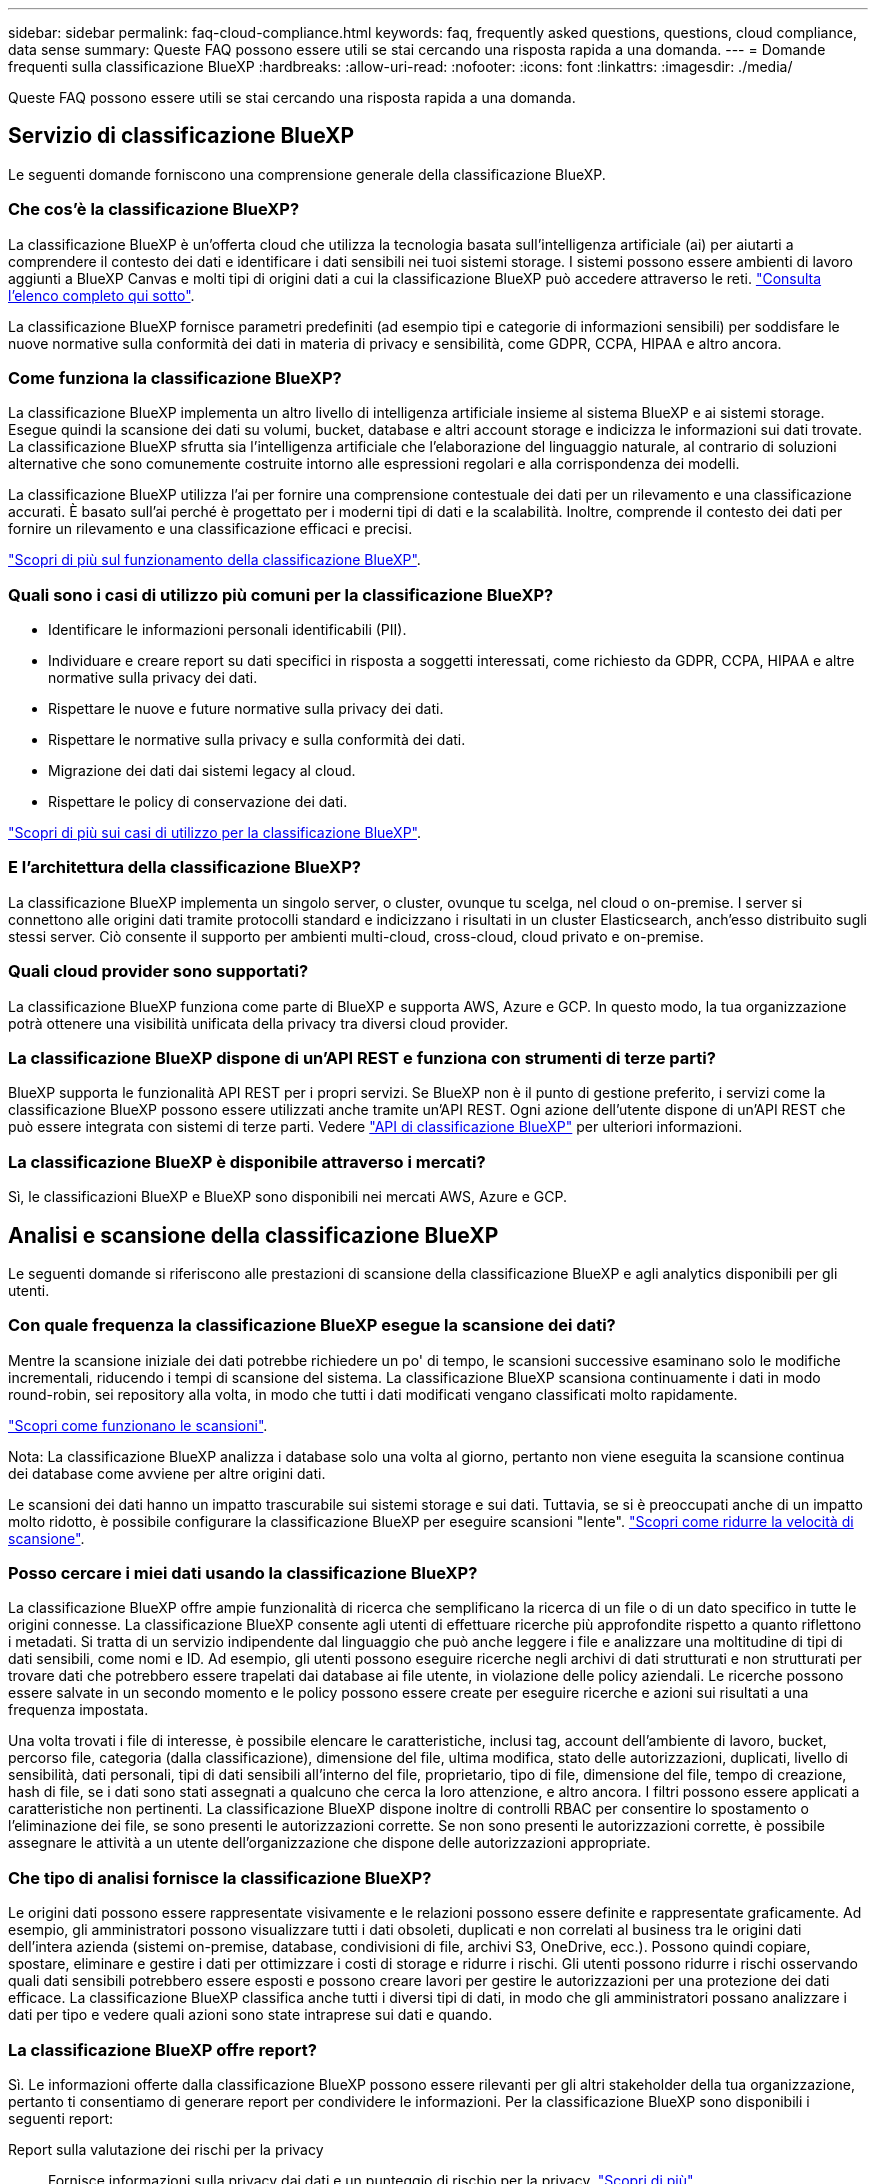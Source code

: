 ---
sidebar: sidebar 
permalink: faq-cloud-compliance.html 
keywords: faq, frequently asked questions, questions, cloud compliance, data sense 
summary: Queste FAQ possono essere utili se stai cercando una risposta rapida a una domanda. 
---
= Domande frequenti sulla classificazione BlueXP
:hardbreaks:
:allow-uri-read: 
:nofooter: 
:icons: font
:linkattrs: 
:imagesdir: ./media/


[role="lead"]
Queste FAQ possono essere utili se stai cercando una risposta rapida a una domanda.



== Servizio di classificazione BlueXP

Le seguenti domande forniscono una comprensione generale della classificazione BlueXP.



=== Che cos'è la classificazione BlueXP?

La classificazione BlueXP è un'offerta cloud che utilizza la tecnologia basata sull'intelligenza artificiale (ai) per aiutarti a comprendere il contesto dei dati e identificare i dati sensibili nei tuoi sistemi storage. I sistemi possono essere ambienti di lavoro aggiunti a BlueXP Canvas e molti tipi di origini dati a cui la classificazione BlueXP può accedere attraverso le reti. link:faq-cloud-compliance.html#what-sources-of-data-can-be-scanned-with-bluexp-classification["Consulta l'elenco completo qui sotto"].

La classificazione BlueXP fornisce parametri predefiniti (ad esempio tipi e categorie di informazioni sensibili) per soddisfare le nuove normative sulla conformità dei dati in materia di privacy e sensibilità, come GDPR, CCPA, HIPAA e altro ancora.



=== Come funziona la classificazione BlueXP?

La classificazione BlueXP implementa un altro livello di intelligenza artificiale insieme al sistema BlueXP e ai sistemi storage. Esegue quindi la scansione dei dati su volumi, bucket, database e altri account storage e indicizza le informazioni sui dati trovate. La classificazione BlueXP sfrutta sia l'intelligenza artificiale che l'elaborazione del linguaggio naturale, al contrario di soluzioni alternative che sono comunemente costruite intorno alle espressioni regolari e alla corrispondenza dei modelli.

La classificazione BlueXP utilizza l'ai per fornire una comprensione contestuale dei dati per un rilevamento e una classificazione accurati. È basato sull'ai perché è progettato per i moderni tipi di dati e la scalabilità. Inoltre, comprende il contesto dei dati per fornire un rilevamento e una classificazione efficaci e precisi.

link:concept-cloud-compliance.html["Scopri di più sul funzionamento della classificazione BlueXP"^].



=== Quali sono i casi di utilizzo più comuni per la classificazione BlueXP?

* Identificare le informazioni personali identificabili (PII).
* Individuare e creare report su dati specifici in risposta a soggetti interessati, come richiesto da GDPR, CCPA, HIPAA e altre normative sulla privacy dei dati.
* Rispettare le nuove e future normative sulla privacy dei dati.
* Rispettare le normative sulla privacy e sulla conformità dei dati.
* Migrazione dei dati dai sistemi legacy al cloud.
* Rispettare le policy di conservazione dei dati.


https://bluexp.netapp.com/netapp-cloud-data-sense["Scopri di più sui casi di utilizzo per la classificazione BlueXP"^].



=== E l'architettura della classificazione BlueXP?

La classificazione BlueXP implementa un singolo server, o cluster, ovunque tu scelga, nel cloud o on-premise. I server si connettono alle origini dati tramite protocolli standard e indicizzano i risultati in un cluster Elasticsearch, anch'esso distribuito sugli stessi server. Ciò consente il supporto per ambienti multi-cloud, cross-cloud, cloud privato e on-premise.



=== Quali cloud provider sono supportati?

La classificazione BlueXP funziona come parte di BlueXP e supporta AWS, Azure e GCP. In questo modo, la tua organizzazione potrà ottenere una visibilità unificata della privacy tra diversi cloud provider.



=== La classificazione BlueXP dispone di un'API REST e funziona con strumenti di terze parti?

BlueXP supporta le funzionalità API REST per i propri servizi. Se BlueXP non è il punto di gestione preferito, i servizi come la classificazione BlueXP possono essere utilizzati anche tramite un'API REST. Ogni azione dell'utente dispone di un'API REST che può essere integrata con sistemi di terze parti. Vedere link:api-classification.html["API di classificazione BlueXP"^] per ulteriori informazioni.



=== La classificazione BlueXP è disponibile attraverso i mercati?

Sì, le classificazioni BlueXP e BlueXP sono disponibili nei mercati AWS, Azure e GCP.



== Analisi e scansione della classificazione BlueXP

Le seguenti domande si riferiscono alle prestazioni di scansione della classificazione BlueXP e agli analytics disponibili per gli utenti.



=== Con quale frequenza la classificazione BlueXP esegue la scansione dei dati?

Mentre la scansione iniziale dei dati potrebbe richiedere un po' di tempo, le scansioni successive esaminano solo le modifiche incrementali, riducendo i tempi di scansione del sistema. La classificazione BlueXP scansiona continuamente i dati in modo round-robin, sei repository alla volta, in modo che tutti i dati modificati vengano classificati molto rapidamente.

link:concept-cloud-compliance.html#how-scans-work["Scopri come funzionano le scansioni"].

Nota: La classificazione BlueXP analizza i database solo una volta al giorno, pertanto non viene eseguita la scansione continua dei database come avviene per altre origini dati.

Le scansioni dei dati hanno un impatto trascurabile sui sistemi storage e sui dati. Tuttavia, se si è preoccupati anche di un impatto molto ridotto, è possibile configurare la classificazione BlueXP per eseguire scansioni "lente". link:task-reduce-scan-speed.html["Scopri come ridurre la velocità di scansione"].



=== Posso cercare i miei dati usando la classificazione BlueXP?

La classificazione BlueXP offre ampie funzionalità di ricerca che semplificano la ricerca di un file o di un dato specifico in tutte le origini connesse. La classificazione BlueXP consente agli utenti di effettuare ricerche più approfondite rispetto a quanto riflettono i metadati. Si tratta di un servizio indipendente dal linguaggio che può anche leggere i file e analizzare una moltitudine di tipi di dati sensibili, come nomi e ID. Ad esempio, gli utenti possono eseguire ricerche negli archivi di dati strutturati e non strutturati per trovare dati che potrebbero essere trapelati dai database ai file utente, in violazione delle policy aziendali. Le ricerche possono essere salvate in un secondo momento e le policy possono essere create per eseguire ricerche e azioni sui risultati a una frequenza impostata.

Una volta trovati i file di interesse, è possibile elencare le caratteristiche, inclusi tag, account dell'ambiente di lavoro, bucket, percorso file, categoria (dalla classificazione), dimensione del file, ultima modifica, stato delle autorizzazioni, duplicati, livello di sensibilità, dati personali, tipi di dati sensibili all'interno del file, proprietario, tipo di file, dimensione del file, tempo di creazione, hash di file, se i dati sono stati assegnati a qualcuno che cerca la loro attenzione, e altro ancora. I filtri possono essere applicati a caratteristiche non pertinenti. La classificazione BlueXP dispone inoltre di controlli RBAC per consentire lo spostamento o l'eliminazione dei file, se sono presenti le autorizzazioni corrette. Se non sono presenti le autorizzazioni corrette, è possibile assegnare le attività a un utente dell'organizzazione che dispone delle autorizzazioni appropriate.



=== Che tipo di analisi fornisce la classificazione BlueXP?

Le origini dati possono essere rappresentate visivamente e le relazioni possono essere definite e rappresentate graficamente. Ad esempio, gli amministratori possono visualizzare tutti i dati obsoleti, duplicati e non correlati al business tra le origini dati dell'intera azienda (sistemi on-premise, database, condivisioni di file, archivi S3, OneDrive, ecc.). Possono quindi copiare, spostare, eliminare e gestire i dati per ottimizzare i costi di storage e ridurre i rischi. Gli utenti possono ridurre i rischi osservando quali dati sensibili potrebbero essere esposti e possono creare lavori per gestire le autorizzazioni per una protezione dei dati efficace. La classificazione BlueXP classifica anche tutti i diversi tipi di dati, in modo che gli amministratori possano analizzare i dati per tipo e vedere quali azioni sono state intraprese sui dati e quando.



=== La classificazione BlueXP offre report?

Sì. Le informazioni offerte dalla classificazione BlueXP possono essere rilevanti per gli altri stakeholder della tua organizzazione, pertanto ti consentiamo di generare report per condividere le informazioni. Per la classificazione BlueXP sono disponibili i seguenti report:

Report sulla valutazione dei rischi per la privacy:: Fornisce informazioni sulla privacy dai dati e un punteggio di rischio per la privacy. link:task-generating-compliance-reports.html#privacy-risk-assessment-report["Scopri di più"^].
Report Data Subject Access Request:: Consente di estrarre un report di tutti i file che contengono informazioni relative al nome specifico o all'identificativo personale di un soggetto. link:task-generating-compliance-reports.html#what-is-a-data-subject-access-request["Scopri di più"^].
Report PCI DSS:: Consente di identificare la distribuzione delle informazioni sulla carta di credito nei file. link:task-generating-compliance-reports.html#pci-dss-report["Scopri di più"^].
Report HIPAA:: Consente di identificare la distribuzione delle informazioni sanitarie tra i file. link:task-generating-compliance-reports.html#hipaa-report["Scopri di più"^].
Report Data Mapping:: Fornisce informazioni sulle dimensioni e sul numero di file negli ambienti di lavoro. Ciò include capacità di utilizzo, età dei dati, dimensioni dei dati e tipi di file. link:task-controlling-governance-data.html#data-mapping-report["Scopri di più"^].
Report Data Discovery Assessment:: Fornisce un'analisi di alto livello dell'ambiente sottoposto a scansione per evidenziare i risultati del sistema e mostrare le aree di preoccupazione e le potenziali fasi di risoluzione dei problemi. link:task-controlling-governance-data.html#data-discovery-assessment-report["Modalità di apprendimento"^].
Report su un tipo di informazioni specifico:: Sono disponibili report che includono dettagli sui file identificati che contengono dati personali e dati personali sensibili. È inoltre possibile visualizzare i file suddivisi per categoria e tipo di file. link:task-controlling-private-data.html["Scopri di più"^].




=== Le prestazioni di scansione variano?

Le prestazioni di scansione possono variare in base alla larghezza di banda della rete e alle dimensioni medie dei file nell'ambiente in uso. Può anche dipendere dalle caratteristiche di dimensione del sistema host (nel cloud o on-premise). Vedere link:concept-cloud-compliance.html#the-bluexp-classification-instance["L'istanza di classificazione BlueXP"^] e. link:task-deploy-cloud-compliance.html["Implementazione della classificazione BlueXP"^] per ulteriori informazioni.

Quando si aggiungono inizialmente nuove origini dati, è anche possibile scegliere di eseguire solo una scansione di "mappatura" invece di una scansione di "classificazione" completa. Il mapping può essere eseguito sulle origini dati molto rapidamente perché non accede ai file per vedere i dati all'interno. link:concept-cloud-compliance.html#whats-the-difference-between-mapping-and-classification-scans["Vedere la differenza tra una scansione di mappatura e di classificazione"^].



== Gestione e privacy della classificazione BlueXP

Le seguenti domande forniscono informazioni su come gestire le impostazioni di classificazione e privacy di BlueXP.



=== Come si attiva la classificazione BlueXP?

Innanzitutto, è necessario implementare un'istanza della classificazione BlueXP in BlueXP o in un sistema on-premise. Una volta eseguita l'istanza, è possibile attivare il servizio su ambienti di lavoro, database e altre origini dati esistenti dalla scheda *Configurazione* o selezionando un ambiente di lavoro specifico.

link:task-getting-started-compliance.html["Scopri come iniziare"^].


NOTE: Attivando la classificazione BlueXP su un'origine dati si ottiene una scansione iniziale immediata. I risultati della scansione vengono visualizzati subito dopo.



=== Come si disattiva la classificazione BlueXP?

È possibile disattivare la classificazione BlueXP dalla scansione di un singolo ambiente di lavoro, database, gruppo di condivisione file, account OneDrive o account SharePoint dalla pagina di configurazione della classificazione BlueXP.

link:task-managing-compliance.html["Scopri di più"^].


NOTE: Per rimuovere completamente l'istanza di classificazione BlueXP, è possibile rimuovere manualmente l'istanza di classificazione BlueXP dal portale del provider di cloud o dalla posizione on-premise.



=== Posso personalizzare il servizio in base alle esigenze della mia organizzazione?

La classificazione BlueXP offre informazioni pronte all'uso ai tuoi dati. Queste informazioni possono essere estratte e utilizzate per le esigenze della tua organizzazione.

Inoltre, la classificazione BlueXP offre diversi modi per aggiungere un elenco personalizzato di "dati personali" che la classificazione BlueXP identificherà nelle scansioni, fornendo un quadro completo della posizione dei dati potenzialmente sensibili in _tutti_ i file delle organizzazioni.

* È possibile aggiungere identificatori univoci in base a colonne specifiche nei database che si sta eseguendo la scansione -- questo viene chiamato *Data Fusion*.
* È possibile aggiungere parole chiave personalizzate da un file di testo.
* È possibile aggiungere modelli personalizzati utilizzando un'espressione regolare (regex).


link:task-managing-data-fusion.html["Scopri di più"^].



=== È possibile istruire il servizio per escludere la scansione dei dati in determinate directory?

Sì. Se si desidera che la classificazione BlueXP escluda la scansione dei dati che risiedono in determinate directory di origine dati, è possibile fornire tale elenco al motore di classificazione. Dopo aver applicato questa modifica, la classificazione BlueXP esclude la scansione dei dati nelle directory specificate.

link:task-exclude-scan-paths.html["Scopri di più"^].



=== Vengono sottoposte a scansione copie snapshot che risiedono su volumi ONTAP?

No La classificazione BlueXP non scansiona gli snapshot perché il contenuto è identico al contenuto del volume.



=== Cosa succede se il tiering dei dati è attivato sui volumi ONTAP?

Quando la classificazione BlueXP esegue la scansione di volumi con dati cold a livelli per lo storage a oggetti, esegue la scansione di tutti i dati presenti sui dischi locali e sui dati cold a livelli per lo storage a oggetti. Ciò vale anche per i prodotti non NetApp che implementano il tiering.

La scansione non scalda i dati a freddo - rimane fredda e rimane nello storage a oggetti.



=== La classificazione BlueXP può inviare notifiche alla mia organizzazione?

Sì. In combinazione con la funzionalità Criteri, è possibile inviare avvisi e-mail agli utenti BlueXP (giornalmente, settimanalmente o mensilmente) o a qualsiasi altro indirizzo e-mail, quando un criterio restituisce risultati in modo da poter ricevere notifiche per proteggere i dati. Scopri di più link:task-using-policies.html["Policy"^].

È inoltre possibile scaricare i report sullo stato dalla pagina Governance e dalla pagina Investigation che è possibile condividere internamente all'organizzazione.



=== La classificazione BlueXP funziona con le etichette AIP incorporate nei file?

Sì. È possibile gestire le etichette AIP nei file che la classificazione BlueXP sta analizzando, se si è abbonati https://azure.microsoft.com/en-us/services/information-protection/["Azure Information Protection (AIP)"^]. È possibile visualizzare le etichette già assegnate ai file, aggiungere etichette ai file e modificare le etichette esistenti.

link:task-org-private-data.html#categorize-your-data-using-aip-labels["Scopri di più"^].



== Tipi di sistemi di origine e tipi di dati

Le domande seguenti riguardano i tipi di storage che è possibile sottoporre a scansione e i tipi di dati sottoposti a scansione.



=== Quali fonti di dati è possibile sottoporre a scansione con la classificazione BlueXP?

La classificazione BlueXP consente di eseguire la scansione dei dati da ambienti di lavoro aggiunti a BlueXP Canvas e da molti tipi di origini dati strutturate e non strutturate a cui la classificazione BlueXP può accedere attraverso le reti.

*Ambienti di lavoro:*

* Cloud Volumes ONTAP (implementato in AWS, Azure o GCP)
* Cluster ONTAP on-premise
* Azure NetApp Files
* Amazon FSX per ONTAP
* Amazon S3


*Origini dati:*

* File share non NetApp
* Storage a oggetti (che utilizza il protocollo S3)
* Database (Amazon RDS, MongoDB, MySQL, Oracle, PostgreSQL, SAP HANA, SQL SERVER)
* Account OneDrive
* Account SharePoint Online e on-premise
* Account Google Drive


La classificazione BlueXP supporta le versioni NFS 3.x e CIFS 1.x, 2,0, 2,1 e 3,0.



=== Esistono restrizioni quando viene implementato in un'area governativa?

La classificazione BlueXP è supportata quando il connettore viene implementato in un'area governativa (AWS GovCloud, Azure Gov o Azure DoD), nota anche come "modalità limitata". Se implementato in questo modo, la classificazione BlueXP presenta le seguenti restrizioni:

* Impossibile eseguire la scansione di account OneDrive, SharePoint e Google Drive.
* La funzionalità dell'etichetta AIP (Microsoft Azure Information Protection) non può essere integrata.




=== Quali origini dati è possibile eseguire la scansione se si installa la classificazione BlueXP in un sito senza accesso a Internet?

La classificazione BlueXP può eseguire la scansione dei dati solo da origini dati locali al sito on-premise. Al momento, la classificazione BlueXP può eseguire la scansione delle seguenti origini dati locali in "modalità privata", nota anche come sito "scuro":

* Sistemi ONTAP on-premise
* Schemi di database
* Account SharePoint on-premise (SharePoint Server)
* Condivisioni di file NFS o CIFS non NetApp
* Storage a oggetti che utilizza il protocollo S3 (Simple Storage Service)




=== Quali tipi di file sono supportati?

La classificazione BlueXP esegue la scansione di tutti i file per informazioni su categorie e metadati e visualizza tutti i tipi di file nella sezione tipi di file della dashboard.

Quando la classificazione BlueXP rileva le informazioni personali identificabili (PII) o quando esegue una ricerca DSAR, sono supportati solo i seguenti formati di file:

`+.CSV, .DCM, .DICOM, .DOC, .DOCX, .JSON, .PDF, .PPTX, .RTF, .TXT, .XLS, .XLSX, Docs, Sheets, and Slides+`



=== Quali tipi di dati e metadati cattura la classificazione BlueXP?

La classificazione BlueXP consente di eseguire una scansione generale di "mappatura" o una scansione completa di "classificazione" sulle origini dati. La mappatura fornisce solo una panoramica di alto livello dei dati, mentre la classificazione fornisce una scansione di alto livello dei dati. Il mapping può essere eseguito sulle origini dati molto rapidamente perché non accede ai file per vedere i dati all'interno.

* Scansione di mappatura dei dati.
+
La classificazione BlueXP esegue la scansione solo dei metadati. Questo è utile per la gestione e la governance dei dati globali, l'ambito rapido dei progetti, le proprietà molto grandi e la prioritizzazione. La mappatura dei dati si basa sui metadati ed è considerata una scansione *rapida*.

+
Dopo una scansione rapida, è possibile generare un report di mappatura dei dati. Questo report offre una panoramica dei dati memorizzati nelle origini dati aziendali per aiutarti a prendere decisioni in merito all'utilizzo delle risorse, alla migrazione, al backup, alla sicurezza e ai processi di conformità.

* Scansione di classificazione dei dati (profonda).
+
La classificazione BlueXP esegue la scansione utilizzando protocolli standard e autorizzazioni di sola lettura in tutti gli ambienti. I file selezionati vengono aperti e sottoposti a scansione per rilevare dati aziendali sensibili, informazioni private e problemi relativi al ransomware.

+
Dopo una scansione completa, sono disponibili molte funzionalità di classificazione BlueXP aggiuntive che è possibile applicare ai dati, ad esempio visualizzare e perfezionare i dati nella pagina Data Investigation, cercare i nomi all'interno dei file, copiare, spostare ed eliminare i file di origine e molto altro ancora.



La classificazione BlueXP acquisisce metadati come nome del file, autorizzazioni, ora di creazione, ultimo accesso e ultima modifica. Sono inclusi tutti i metadati visualizzati nella pagina Dettagli analisi dati e nei rapporti analisi dati.

La classificazione BlueXP è in grado di identificare molti tipi di dati privati, come dati personali e dati personali sensibili. Per informazioni dettagliate sui dati privati, fare riferimento a. https://docs.netapp.com/us-en/bluexp-classification/reference-private-data-categories.html["Categorie di dati privati analizzate dalla classificazione BlueXP"].



=== Posso limitare le informazioni di classificazione di BlueXP a utenti specifici?

Sì, la classificazione BlueXP è completamente integrata con BlueXP. Gli utenti di BlueXP possono visualizzare solo le informazioni relative agli ambienti di lavoro che possono visualizzare in base ai privilegi dell'area di lavoro.

Inoltre, se si desidera consentire a determinati utenti di visualizzare solo i risultati della scansione di classificazione di BlueXP senza avere la possibilità di gestire le impostazioni di classificazione di BlueXP, è possibile assegnare a tali utenti il ruolo Cloud Compliance Viewer.

link:concept-cloud-compliance.html#user-access-to-compliance-information["Scopri di più"^].



=== Qualcuno può accedere ai dati privati inviati tra il browser e la classificazione BlueXP?

No I dati privati inviati tra il browser e l'istanza di classificazione BlueXP sono protetti con una crittografia end-to-end che utilizza TLS 1,2, il che significa che NetApp e terze parti non possono leggerli. La classificazione BlueXP non condividerà dati o risultati con NetApp a meno che non venga richiesto e approvato l'accesso.

I dati sottoposti a scansione rimangono nell'ambiente in cui si opera.



=== Come vengono gestiti i dati sensibili?

NetApp non ha accesso ai dati riservati e non li visualizza nell'interfaccia utente. I dati sensibili vengono mascherati, ad esempio gli ultimi quattro numeri vengono visualizzati per le informazioni sulla carta di credito.



=== Dove sono memorizzati i dati?

I risultati della scansione sono memorizzati in Elasticsearch all'interno dell'istanza di classificazione BlueXP.



=== Come si accede ai dati?

La classificazione BlueXP accede ai dati archiviati in Elasticsearch tramite chiamate API, che richiedono autenticazione e sono crittografati tramite AES-128. L'accesso a Elasticsearch richiede direttamente l'accesso root.



== Licenze e costi

Le seguenti domande riguardano licenze e costi per l'utilizzo della classificazione BlueXP.



=== Quanto costa la classificazione BlueXP?

Il costo per l'utilizzo della classificazione BlueXP dipende dalla quantità di dati che si sta eseguendo la scansione. I primi 1 TB di dati che la classificazione BlueXP scansiona in un'area di lavoro BlueXP sono gratuiti per 30 giorni. Dopo aver raggiunto uno dei due limiti, per continuare la scansione dei dati è necessario uno dei seguenti elementi:

* Un abbonamento all'elenco BlueXP Marketplace dal tuo provider cloud, o.
* Una BYOL (Bring-Your-Own-License) di NetApp


Vedere https://bluexp.netapp.com/pricing["prezzi"^] per ulteriori informazioni.



=== Cosa succede se è stato raggiunto il limite di capacità BYOL?

Se si raggiunge un limite di capacità BYOL, la classificazione BlueXP continua a funzionare, ma l'accesso ai dashboard viene bloccato in modo da non visualizzare le informazioni relative ai dati sottoposti a scansione. Solo la pagina di configurazione è disponibile nel caso in cui si desideri ridurre il numero di volumi sottoposti a scansione per portare potenzialmente l'utilizzo della capacità al di sotto del limite di licenza. È necessario rinnovare la licenza BYOL per ottenere l'accesso completo alla classificazione BlueXP.



== Implementazione del connettore

Le seguenti domande si riferiscono a BlueXP Connector.



=== Che cos'è il connettore?

Il connettore è un software in esecuzione su un'istanza di calcolo all'interno del tuo account cloud o on-premise, che consente a BlueXP di gestire in modo sicuro le risorse cloud. È necessario implementare un connettore per utilizzare la classificazione BlueXP.



=== Dove deve essere installato il connettore?

* Quando si esegue la scansione dei dati in Cloud Volumes ONTAP in AWS, Amazon FSX per ONTAP o nei bucket AWS S3, si utilizza un connettore in AWS.
* Quando si esegue la scansione dei dati in Cloud Volumes ONTAP in Azure o in Azure NetApp Files, si utilizza un connettore in Azure.
* Quando si esegue la scansione dei dati in Cloud Volumes ONTAP in GCP, si utilizza un connettore in GCP.
* Quando si eseguono scansioni di dati in sistemi ONTAP on-premise, condivisioni di file non NetApp, storage a oggetti S3 generico, database, cartelle OneDrive, account SharePoint e account Google Drive, è possibile utilizzare un connettore in una qualsiasi di queste posizioni cloud.


Quindi, se si dispone di dati in molte di queste posizioni, potrebbe essere necessario utilizzare https://docs.netapp.com/us-en/bluexp-setup-admin/concept-connectors.html#when-to-use-multiple-connectors["Connettori multipli"^].



=== La classificazione BlueXP richiede l'accesso alle credenziali?

La classificazione BlueXP non recupera le credenziali di storage. Al contrario, vengono archiviati nel connettore BlueXP.

La classificazione BlueXP usa le credenziali del piano dati, ad esempio, le credenziali CIFS per montare le condivisioni prima della scansione.



=== È possibile implementare il connettore sul proprio host?

Sì. È possibile https://docs.netapp.com/us-en/bluexp-setup-admin/task-install-connector-on-prem.html["Implementare il connettore on-premise"^] Su un host Linux nella rete o su un host nel cloud. Se si prevede di implementare la classificazione BlueXP on-premise, potrebbe essere necessario installare anche il connettore on-premise, ma non è necessario.



=== La comunicazione tra il servizio e il connettore utilizza il protocollo HTTP?

Sì, la classificazione BlueXP comunica con il connettore BlueXP tramite HTTP.



=== E i siti sicuri senza accesso a Internet?

Sì, anche questo è supportato. È possibile https://docs.netapp.com/us-en/bluexp-setup-admin/task-quick-start-private-mode.html["Implementare il connettore su un host Linux on-premise che non dispone di accesso a Internet"^]. https://docs.netapp.com/us-en/bluexp-setup-admin/concept-modes.html["Questa funzione è nota anche come "modalità privata""^]. Quindi, è possibile individuare cluster ONTAP on-premise e altre origini dati locali e eseguire la scansione dei dati utilizzando la classificazione BlueXP.



== Implementazione della classificazione BlueXP

Le seguenti domande si riferiscono all'istanza di classificazione BlueXP separata.



=== Quali modelli di implementazione supporta la classificazione BlueXP?

BlueXP consente all'utente di eseguire scansioni e report sui sistemi praticamente ovunque, inclusi ambienti on-premise, cloud e ibridi. La classificazione BlueXP viene normalmente implementata utilizzando un modello SaaS, in cui il servizio viene attivato tramite l'interfaccia BlueXP e non richiede alcuna installazione hardware o software. Anche in questa modalità di implementazione click-and-run, la gestione dei dati può essere eseguita indipendentemente dal fatto che gli archivi di dati siano on-premise o nel cloud pubblico.



=== Quale tipo di istanza o macchina virtuale è richiesto per la classificazione BlueXP?

Quando link:task-deploy-cloud-compliance.html["implementato nel cloud"]:

* In AWS, la classificazione BlueXP viene eseguita su un'istanza m6i.4xlarge con un disco GP2 da 500 GiB. È possibile selezionare un tipo di istanza più piccolo durante la distribuzione.
* In Azure, la classificazione BlueXP viene eseguita su una macchina virtuale Standard_D16s_v3 con un disco da 500 GiB.
* In GCP, la classificazione BlueXP viene eseguita su una macchina virtuale n2-standard-16 con un disco persistente 500 GiB Standard.


Si noti che è possibile implementare la classificazione BlueXP su un sistema con meno CPU e meno RAM, ma ci sono delle limitazioni quando si utilizzano questi sistemi. Vedere link:concept-cloud-compliance.html#using-a-smaller-instance-type["Utilizzando un tipo di istanza più piccolo"] per ulteriori informazioni.

link:concept-cloud-compliance.html["Scopri di più sul funzionamento della classificazione BlueXP"^].



=== È possibile implementare la classificazione BlueXP sul proprio host?

Sì. È possibile installare il software di classificazione BlueXP su un host Linux con accesso a Internet nella rete o nel cloud. Tutto funziona allo stesso modo e si continua a gestire la configurazione e i risultati della scansione tramite BlueXP. Vedere link:task-deploy-compliance-onprem.html["Implementazione della classificazione BlueXP on-premise"] per i requisiti di sistema e i dettagli sull'installazione.



=== E i siti sicuri senza accesso a Internet?

Sì, anche questo è supportato. È possibile link:task-deploy-compliance-dark-site.html["Implementare la classificazione BlueXP in un sito on-premise che non dispone di accesso a Internet"] per siti completamente sicuri.
